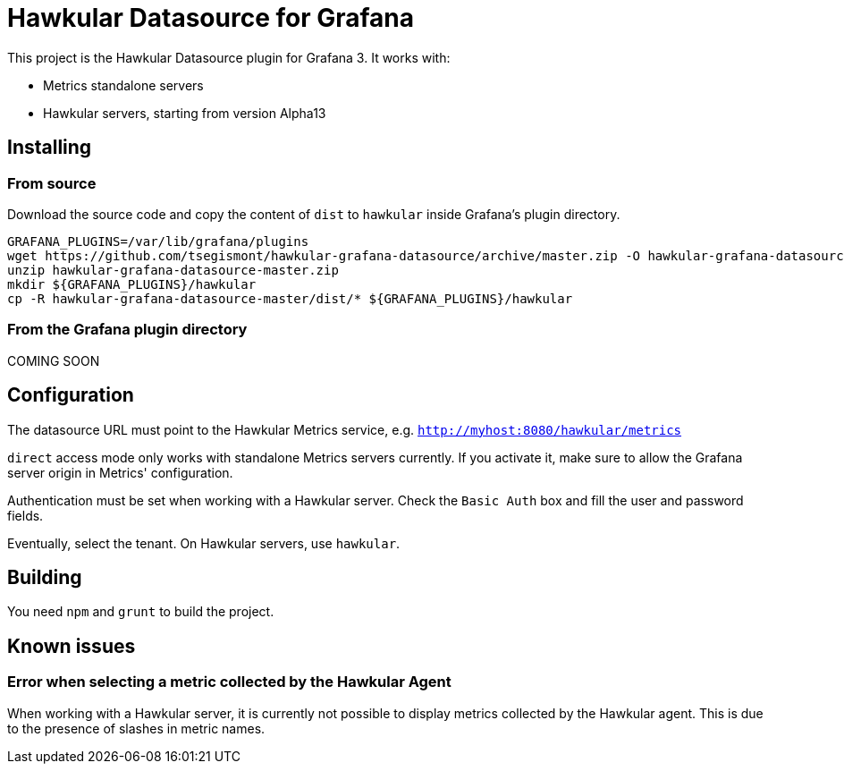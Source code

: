 = Hawkular Datasource for Grafana
:source-language: javascript

This project is the Hawkular Datasource plugin for Grafana 3. It works with:

* Metrics standalone servers
* Hawkular servers, starting from version Alpha13

== Installing

=== From source

Download the source code and copy the content of `dist` to `hawkular` inside Grafana's plugin directory.

[source,bash]
----
GRAFANA_PLUGINS=/var/lib/grafana/plugins
wget https://github.com/tsegismont/hawkular-grafana-datasource/archive/master.zip -O hawkular-grafana-datasource-master.zip
unzip hawkular-grafana-datasource-master.zip
mkdir ${GRAFANA_PLUGINS}/hawkular
cp -R hawkular-grafana-datasource-master/dist/* ${GRAFANA_PLUGINS}/hawkular
----

=== From the Grafana plugin directory

COMING SOON

== Configuration

The datasource URL must point to the Hawkular Metrics service, e.g. `http://myhost:8080/hawkular/metrics`

`direct` access mode only works with standalone Metrics servers currently. If you activate it, make sure to allow
the Grafana server origin in Metrics' configuration.

Authentication must be set when working with a Hawkular server. Check the `Basic Auth` box and fill the user and password fields.

Eventually, select the tenant. On Hawkular servers, use `hawkular`.

== Building

You need `npm` and `grunt` to build the project.

== Known issues

=== Error when selecting a metric collected by the Hawkular Agent

When working with a Hawkular server, it is currently not possible to display metrics collected by the Hawkular agent.
This is due to the presence of slashes in metric names.
